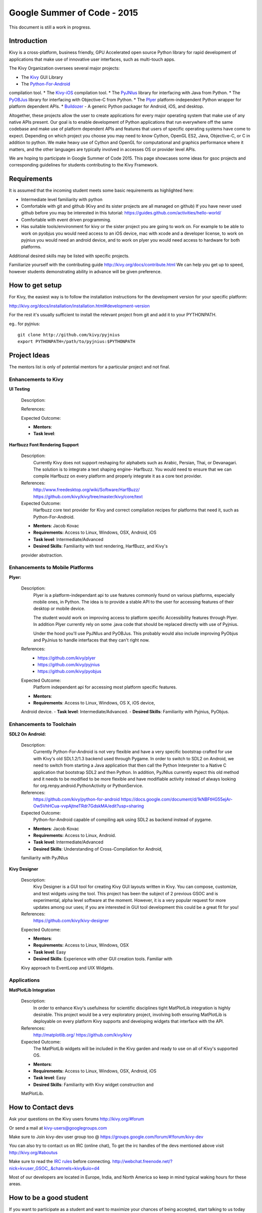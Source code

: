 Google Summer of Code - 2015
============================
This document is still a work in progress.

Introduction
------------
Kivy is a cross-platform, business friendly, GPU Accelerated open source
Python library for rapid development of applications that make use of
innovative user interfaces, such as multi-touch apps.

The Kivy Organization oversees several major projects:

* The `Kivy <https://github.com/kivy/kivy>`_ GUI Library
* The `Python-For-Android <https://github.com/kivy/python-for-android>`_ 
compilation tool.
* The `Kivy-iOS <https://github.com/kivy/kivy-ios>`_ compilation tool.
* The `PyJNIus <https://github.com/kivy/pyjnius>`_ library for interfacing with 
Java from Python.
* The `PyOBJus <https://github.com/kivy/pyobjus>`_ library for interfacing with 
Objective-C from Python.
* The `Plyer <https://github.com/kivy/plyer>`_ platform-independent Python 
wrapper for platform dependent APIs.
* `Buildozer <https://github.com/kivy/buildozer>`_ - A generic Python packager 
for Android, iOS, and desktop.

Altogether, these projects allow the user to create applications for every 
major operating system that make use of any native APIs present. Our goal is to 
enable development of Python applications that run everywhere off the same 
codebase and make use of platform dependent APIs and features that users of
specific operating systems have come to expect. Depending on which project you
choose you may need to know Cython, OpenGL ES2, Java, Objective-C, or C in
addition to python. We make heavy use of Cython and OpenGL for computational
and graphics performance where it matters, and the other languages are 
typically involved in accesses OS or provider level APIs.

We are hoping to participate in Google Summer of Code 2015.
This page showcases some ideas for gsoc projects and corresponding
guidelines for students contributing to the Kivy Framework.

Requirements
------------

It is assumed that the incoming student meets some basic
requirements as highlighted here:

* Intermediate level familiarity with python
* Comfortable with git and github
  (Kivy and its sister projects are all managed on github)
  If you have never used github before you may be interested in
  this tutorial: https://guides.github.com/activities/hello-world/
* Comfortable with event driven programming.
* Has suitable tools/environment for kivy or the 
  sister project you are going to work on. For example to be
  able to work on pyobjus you would need access to an iOS device, 
  mac with xcode and a developer license, to work on pyjnius you 
  would need an android device, and to work on plyer you would 
  need access to hardware for both platforms.

  
Additional desired skills may be listed with specific projects.

Familiarize yourself with the contributing guide 
http://kivy.org/docs/contribute.html 
We can help you get up to speed, however students demonstrating ability
in advance will be given preference.

How to get setup
----------------

For Kivy, the easiest way is to follow the installation instructions for the
development version for your specific platform:

http://kivy.org/docs/installation/installation.html#development-version

For the rest it's usually sufficient to install the relevant project
from git and add it to your PYTHONPATH.

eg.. for pyjnius::

    git clone http://github.com/kivy/pyjnius
    export PYTHONPATH=/path/to/pyjnius:$PYTHONPATH


Project Ideas
--------------

The mentors list is only of potential mentors for a particular project and not 
final.

Enhancements to Kivy
~~~~~~~~~~~~~~~~~~~~

**UI Testing**

  Description:

  References:

  Expected Outcome:

  - **Mentors**:
  - **Task level**:

**Harfbuzz Font Rendering Support**

  Description:
    Currently Kivy does not support reshaping for alphabets such as Arabic, 
    Persian, Thai, or Devanagari. The solution is to integrate a text shaping
    engine- Harfbuzz. You would need to ensure that we can compile Harfbuzz
    on every platform and properly integrate it as a core text provider.

  References:
    http://www.freedesktop.org/wiki/Software/HarfBuzz/
    https://github.com/kivy/kivy/tree/master/kivy/core/text

  Expected Outcome:
    Harfbuzz core text provider for Kivy and correct compilation recipes
    for platforms that need it, such as Python-For-Android.

  - **Mentors**: Jacob Kovac
  - **Requirements:** Access to Linux, Windows, OSX, Android, iOS
  - **Task level**: Intermediate/Advanced
  - **Desired Skills**: Familiarity with text rendering, HarfBuzz, and Kivy's
  provider abstraction.


Enhancements to Mobile Platforms
~~~~~~~~~~~~~~~~~~~~~~~~~~~~~~~~

**Plyer:**

  Description:
    Plyer is a platform-independant api to use features
    commonly found on various platforms, especially mobile ones, in Python.
    The idea is to provide a stable API to the user for accessing features
    of their desktop or mobile device.
    
    The student would work on improving access to platform specific 
    Accessibility features through Plyer. In addition Plyer currently rely
    on some .java code that should be replaced directly with use of Pyjnius.
    
    Under the hood you'll use PyJNIus and PyOBJus. This probably
    would also include improving PyObjus and PyJnius to handle interfaces that
    they can't right now.
    
  References:
    - https://github.com/kivy/plyer
    - https://github.com/kivy/pyjnius
    - https://github.com/kivy/pyobjus
  Expected Outcome:
    Platform independent api for accessing most platform specific features.
    
  - **Mentors**: 
  - **Requirements**: Access to Linux, Windows, OS X, iOS device, 
  Android device.
  - **Task level**: Intermediate/Advanced.
  - **Desired Skills**: Familiarity with Pyjnius, PyObjus.


Enhancements to Toolchain
~~~~~~~~~~~~~~~~~~~~~~~~~

**SDL2 On Android:**
  
  Description:
    Currently Python-For-Android is not very flexible and have a very specific
    bootstrap crafted for use with Kivy's old SDL1.2/1.3 backend used through
    Pygame. In order to switch to SDL2 on Android, we need to switch from 
    starting a Java application that then call the Python Interpreter to a 
    Native C application that bootstrap SDL2 and then Python. In addition,
    PyJNIus currently expect this old method and it needs to be modified to be
    more flexible and have modifiable activity instead of always looking for
    org.renpy.android.PythonActivity or PythonService. 

  References:
    https://github.com/kivy/python-for-android
    https://docs.google.com/document/d/1kNBFtHG55ejAr-Ow5VhHCua-vvpAjtneTRdr7GdskMA/edit?usp=sharing

  Expected Outcome:
    Python-for-Android capable of compiling apk using SDL2 as backend instead
    of pygame.

  - **Mentors**: Jacob Kovac
  - **Requirements:** Access to Linux, Android.
  - **Task level**: Intermediate/Advanced
  - **Desired Skills**: Understanding of Cross-Compilation for Android, 
  familiarity with PyJNIus

**Kivy Designer**

  Description:
    Kivy Designer is a GUI tool for creating Kivy GUI layouts written in Kivy.
    You can compose, customize, and test widgets using the tool. This project 
    has been the subject of 2 previous GSOC and is experimental, alpha level 
    software at the moment. However, it is a very popular request for more 
    updates among our uses; if you are interested in GUI tool development this
    could be a great fit for you!

  References:
    https://github.com/kivy/kivy-designer

  Expected Outcome:

  - **Mentors**:
  - **Requirements:** Access to Linux, Windows, OSX
  - **Task level**: Easy
  - **Desired Skills**: Experience with other GUI creation tools. Familiar with
  Kivy approach to EventLoop and UIX Widgets.


Applications
~~~~~~~~~~~~

**MatPlotLib Integration**

  Description:
    In order to enhance Kivy's usefulness for scientific disciplines tight
    MatPlotLib integration is highly desirable. This project would be a very
    exploratory project, involving both ensuring MatPlotLib is deployable on
    every platform Kivy supports and developing widgets that interface with
    the API.

  References:
    http://matplotlib.org/
    https://github.com/kivy/kivy

  Expected Outcome:
    The MatPlotLib widgets will be included in the Kivy garden and ready to use
    on all of Kivy's supported OS.

  - **Mentors**:
  - **Requirements:** Access to Linux, Windows, OSX, Android, iOS
  - **Task level**: Easy
  - **Desired Skills**: Familiarity with Kivy widget construction and 
  MatPlotLib. 

How to Contact devs
-------------------
Ask your questions on the Kivy users forums
http://kivy.org/#forum

Or send a mail at kivy-users@googlegroups.com

Make sure to Join kivy-dev user group too @
https://groups.google.com/forum/#!forum/kivy-dev

You can also try to contact us on IRC (online chat),
To get the irc handles of the devs mentioned above visit 
http://kivy.org/#aboutus

Make sure to read the `IRC rules <http://kivy.org/docs/contact.html>`_ before 
connecting.
http://webchat.freenode.net/?nick=kvuser_GSOC_.&channels=kivy&uio=d4

Most of our developers are located in Europe, India, and North America so keep
in mind typical waking hours for these areas.


How to be a good student
------------------------

If you want to participate as a student and want to maximize your chances of
being accepted, start talking to us today and try fixing some smaller problems
to get used to our workflow. If we know you can work well with us, that'd be a
big plus.

Here's a checklist:

* Make sure to read through the website and at least skim the documentation.
* Look at the source code.
* Read our contribution guidelines.
* Pick an idea that you think is interesting from the ideas list or come up
  with your own idea.
* Do some research **yourself**. GSoC is not about us teaching you something
  and you getting paid for that. It is about you trying to achieve agreed upon
  goals by yourself with our support. The main driving force in this should be,
  obviously, yourself. Many students pop up and ask what they should do. Well,
  we don't know because we know neither your interests nor your skills. Show us
  you're serious about it and take the initiative.
* Write a draft 
  `proposal <https://wiki.python.org/moin/SummerOfCode/ApplicationTemplate2014>`_ 
  about what you want to do. Include what you understand the current state is 
  (very roughly), what you would like to improve, how, etc. 
* Discuss that proposal with us in a timely manner. Get feedback.
* Be patient! Especially on IRC. We will try to get to you if we're available.
  If not, send an email and just wait. Most questions are already answered in
  the docs or somewhere else and can be found with some research. If your
  questions don't reflect that you've actually thought through what you're
  asking, it might not be well received.
  
What to expect if you are chosen
--------------------------------

* All students should join the #kivy and the #kivy-dev irc channels daily, this 
is how the development team communicates both internally and with the users. 

* You and your mentors will agree on two week milestones for the duration of 
the summer. 

* Development will occur in your fork of the master branch of Kivy, we expect
you to submit at least one PR a week from your branch into a branch reserved 
for you in the primary repo. This will be your forum for reporting progress as 
well as documenting any struggles you may have encountered.

* Missing 2 weekly PR or 2 milestones will result in your failure unless there
have been extenuating circumstances. If something comes up, please inform your 
mentors as soon as possible. If a milestone seems out of reach we will work 
with you to reevaluate the goals.

* Your changes will be merged into master once the project has been completed
and we have thoroughly tested on every platform that is relevant!